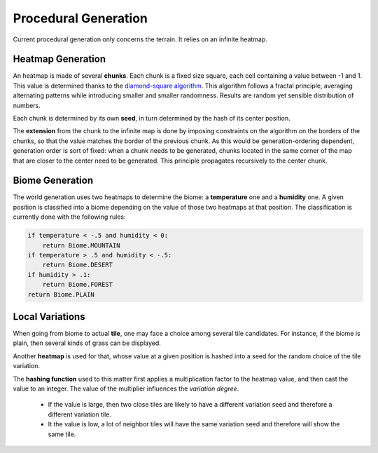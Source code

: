 Procedural Generation
=====================

Current procedural generation only concerns the terrain. It relies on an
infinite heatmap.

Heatmap Generation
------------------

An heatmap is made of several **chunks**. Each chunk is a fixed size square,
each cell containing a value between -1 and 1. This value is determined
thanks to the
`diamond-square algorithm <https://en.wikipedia.org/wiki/Diamond-square_algorithm>`_.
This algorithm follows a fractal principle, averaging alternating patterns while
introducing smaller and smaller randomness. Results are random yet sensible
distribution of numbers.

Each chunk is determined by its own **seed**, in turn determined by the hash of
its center position.

The **extension** from the chunk to the infinite map is done by imposing
constraints on the algorithm on the borders of the chunks, so that the value
matches the border of the previous chunk. As this would be generation-ordering
dependent, generation order is sort of fixed: when a chunk needs to be
generated, chunks located in the same corner of the map that are closer to
the center need to be generated. This principle propagates recursively to the
center chunk.

Biome Generation
----------------

The world generation uses two heatmaps to determine the biome: a **temperature**
one and a **humidity** one. A given position is classified into a biome
depending on the value of those two heatmaps at that position. The
classification is currently done with the following rules:

.. code-block:: python

    if temperature < -.5 and humidity < 0:
        return Biome.MOUNTAIN
    if temperature > .5 and humidity < -.5:
        return Biome.DESERT
    if humidity > .1:
        return Biome.FOREST
    return Biome.PLAIN

Local Variations
----------------

When going from biome to actual **tile**, one may face a choice among several
tile candidates. For instance, if the biome is plain, then several kinds of
grass can be displayed.

Another **heatmap** is used for that, whose value at a given position is hashed
into a seed for the random choice of the tile variation.

The **hashing function** used to this matter first applies a multiplication
factor to the heatmap value, and then cast the value to an integer. The value
of the multiplier influences the *variation degree*.

 - If the value is large, then two close tiles are likely to have a different
   variation seed and therefore a different variation tile.
 - It the value is low, a lot of neighbor tiles will have the same variation
   seed and therefore will show the same tile.
